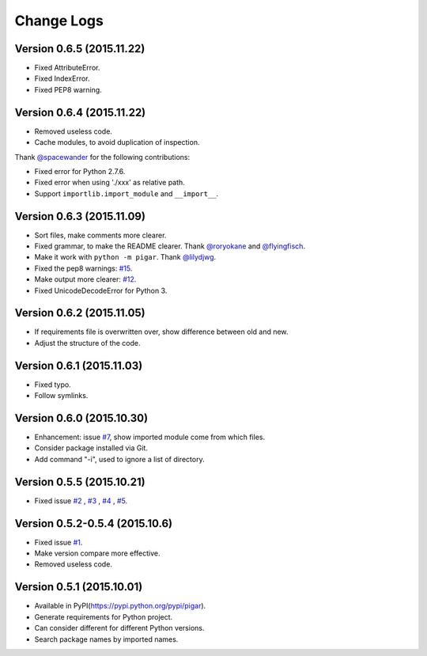 Change Logs
-----------


Version 0.6.5 (2015.11.22)
^^^^^^^^^^^^^^^^^^^^^^^^^^

- Fixed AttributeError.
- Fixed IndexError.
- Fixed PEP8 warning.


Version 0.6.4 (2015.11.22)
^^^^^^^^^^^^^^^^^^^^^^^^^^

- Removed useless code.
- Cache modules, to avoid duplication of inspection.

Thank `@spacewander <https://github.com/spacewander>`_ for the following contributions:

- Fixed error for Python 2.7.6.
- Fixed error when using './xxx' as relative path.
- Support ``importlib.import_module`` and ``__import__``.


Version 0.6.3 (2015.11.09)
^^^^^^^^^^^^^^^^^^^^^^^^^^

- Sort files, make comments more clearer.
- Fixed grammar, to make the README clearer. Thank `@roryokane <https://github.com/roryokane>`_ and `@flyingfisch <https://github.com/flyingfisch>`_.
- Make it work with ``python -m pigar``. Thank `@lilydjwg <https://github.com/lilydjwg>`_.
- Fixed the pep8 warnings: `#15 <https://github.com/Damnever/pigar/pull/15>`_.
- Make output more clearer: `#12 <https://github.com/Damnever/pigar/issues/12>`_.
- Fixed UnicodeDecodeError for Python 3.


Version 0.6.2 (2015.11.05)
^^^^^^^^^^^^^^^^^^^^^^^^^^

- If requirements file is overwritten over, show difference between old and new.
- Adjust the structure of the code.


Version 0.6.1 (2015.11.03)
^^^^^^^^^^^^^^^^^^^^^^^^^^

- Fixed typo.
- Follow symlinks.


Version 0.6.0 (2015.10.30)
^^^^^^^^^^^^^^^^^^^^^^^^^^

- Enhancement: issue `#7 <https://github.com/Damnever/pigar/issues/7>`_, show imported module come from which files.
- Consider package installed via Git.
- Add command "-i", used to ignore a list of directory.


Version 0.5.5 (2015.10.21)
^^^^^^^^^^^^^^^^^^^^^^^^^^

- Fixed issue `#2 <https://github.com/Damnever/pigar/issues/2>`_ , `#3 <https://github.com/Damnever/pigar/issues/3>`_ , `#4 <https://github.com/Damnever/pigar/issues/4>`_ , `#5 <https://github.com/Damnever/pigar/issues/5>`_.


Version 0.5.2-0.5.4 (2015.10.6)
^^^^^^^^^^^^^^^^^^^^^^^^^^^^^^^

- Fixed issue `#1 <https://github.com/Damnever/pigar/issues/1>`_.
- Make version compare more effective.
- Removed useless code.


Version 0.5.1 (2015.10.01)
^^^^^^^^^^^^^^^^^^^^^^^^^^

- Available in PyPI(https://pypi.python.org/pypi/pigar).
- Generate requirements for Python project.
- Can consider different for different Python versions.
- Search package names by imported names.
